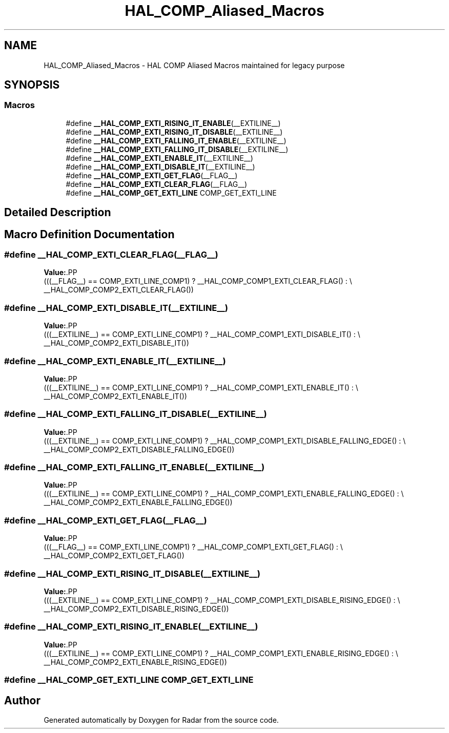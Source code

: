 .TH "HAL_COMP_Aliased_Macros" 3 "Version 1.0.0" "Radar" \" -*- nroff -*-
.ad l
.nh
.SH NAME
HAL_COMP_Aliased_Macros \- HAL COMP Aliased Macros maintained for legacy purpose
.SH SYNOPSIS
.br
.PP
.SS "Macros"

.in +1c
.ti -1c
.RI "#define \fB__HAL_COMP_EXTI_RISING_IT_ENABLE\fP(__EXTILINE__)"
.br
.ti -1c
.RI "#define \fB__HAL_COMP_EXTI_RISING_IT_DISABLE\fP(__EXTILINE__)"
.br
.ti -1c
.RI "#define \fB__HAL_COMP_EXTI_FALLING_IT_ENABLE\fP(__EXTILINE__)"
.br
.ti -1c
.RI "#define \fB__HAL_COMP_EXTI_FALLING_IT_DISABLE\fP(__EXTILINE__)"
.br
.ti -1c
.RI "#define \fB__HAL_COMP_EXTI_ENABLE_IT\fP(__EXTILINE__)"
.br
.ti -1c
.RI "#define \fB__HAL_COMP_EXTI_DISABLE_IT\fP(__EXTILINE__)"
.br
.ti -1c
.RI "#define \fB__HAL_COMP_EXTI_GET_FLAG\fP(__FLAG__)"
.br
.ti -1c
.RI "#define \fB__HAL_COMP_EXTI_CLEAR_FLAG\fP(__FLAG__)"
.br
.ti -1c
.RI "#define \fB__HAL_COMP_GET_EXTI_LINE\fP   COMP_GET_EXTI_LINE"
.br
.in -1c
.SH "Detailed Description"
.PP 

.SH "Macro Definition Documentation"
.PP 
.SS "#define __HAL_COMP_EXTI_CLEAR_FLAG(__FLAG__)"
\fBValue:\fP.PP
.nf
                                                          (((__FLAG__)  == COMP_EXTI_LINE_COMP1) ? __HAL_COMP_COMP1_EXTI_CLEAR_FLAG() : \\
                                                          __HAL_COMP_COMP2_EXTI_CLEAR_FLAG())
.fi

.SS "#define __HAL_COMP_EXTI_DISABLE_IT(__EXTILINE__)"
\fBValue:\fP.PP
.nf
                                                          (((__EXTILINE__)  == COMP_EXTI_LINE_COMP1) ? __HAL_COMP_COMP1_EXTI_DISABLE_IT() : \\
                                                          __HAL_COMP_COMP2_EXTI_DISABLE_IT())
.fi

.SS "#define __HAL_COMP_EXTI_ENABLE_IT(__EXTILINE__)"
\fBValue:\fP.PP
.nf
                                                          (((__EXTILINE__)  == COMP_EXTI_LINE_COMP1) ? __HAL_COMP_COMP1_EXTI_ENABLE_IT() : \\
                                                          __HAL_COMP_COMP2_EXTI_ENABLE_IT())
.fi

.SS "#define __HAL_COMP_EXTI_FALLING_IT_DISABLE(__EXTILINE__)"
\fBValue:\fP.PP
.nf
                                                          (((__EXTILINE__)  == COMP_EXTI_LINE_COMP1) ? __HAL_COMP_COMP1_EXTI_DISABLE_FALLING_EDGE() : \\
                                                          __HAL_COMP_COMP2_EXTI_DISABLE_FALLING_EDGE())
.fi

.SS "#define __HAL_COMP_EXTI_FALLING_IT_ENABLE(__EXTILINE__)"
\fBValue:\fP.PP
.nf
                                                          (((__EXTILINE__)  == COMP_EXTI_LINE_COMP1) ? __HAL_COMP_COMP1_EXTI_ENABLE_FALLING_EDGE() : \\
                                                          __HAL_COMP_COMP2_EXTI_ENABLE_FALLING_EDGE())
.fi

.SS "#define __HAL_COMP_EXTI_GET_FLAG(__FLAG__)"
\fBValue:\fP.PP
.nf
                                                          (((__FLAG__)  == COMP_EXTI_LINE_COMP1) ? __HAL_COMP_COMP1_EXTI_GET_FLAG() : \\
                                                          __HAL_COMP_COMP2_EXTI_GET_FLAG())
.fi

.SS "#define __HAL_COMP_EXTI_RISING_IT_DISABLE(__EXTILINE__)"
\fBValue:\fP.PP
.nf
                                                          (((__EXTILINE__)  == COMP_EXTI_LINE_COMP1) ? __HAL_COMP_COMP1_EXTI_DISABLE_RISING_EDGE() : \\
                                                          __HAL_COMP_COMP2_EXTI_DISABLE_RISING_EDGE())
.fi

.SS "#define __HAL_COMP_EXTI_RISING_IT_ENABLE(__EXTILINE__)"
\fBValue:\fP.PP
.nf
                                                          (((__EXTILINE__)  == COMP_EXTI_LINE_COMP1) ? __HAL_COMP_COMP1_EXTI_ENABLE_RISING_EDGE() : \\
                                                          __HAL_COMP_COMP2_EXTI_ENABLE_RISING_EDGE())
.fi

.SS "#define __HAL_COMP_GET_EXTI_LINE   COMP_GET_EXTI_LINE"

.SH "Author"
.PP 
Generated automatically by Doxygen for Radar from the source code\&.
